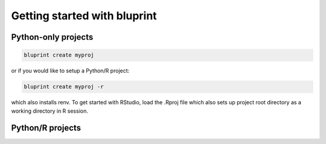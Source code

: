 Getting started with bluprint
=============================

Python-only projects
--------------------

.. code-block:: bash

	bluprint create myproj

or if you would like to setup a Python/R project:

.. code-block:: bash

	bluprint create myproj -r

which also installs renv. To get started with RStudio, load the .Rproj file which also sets up project root directory as a working directory in R session.



Python/R projects
-----------------

